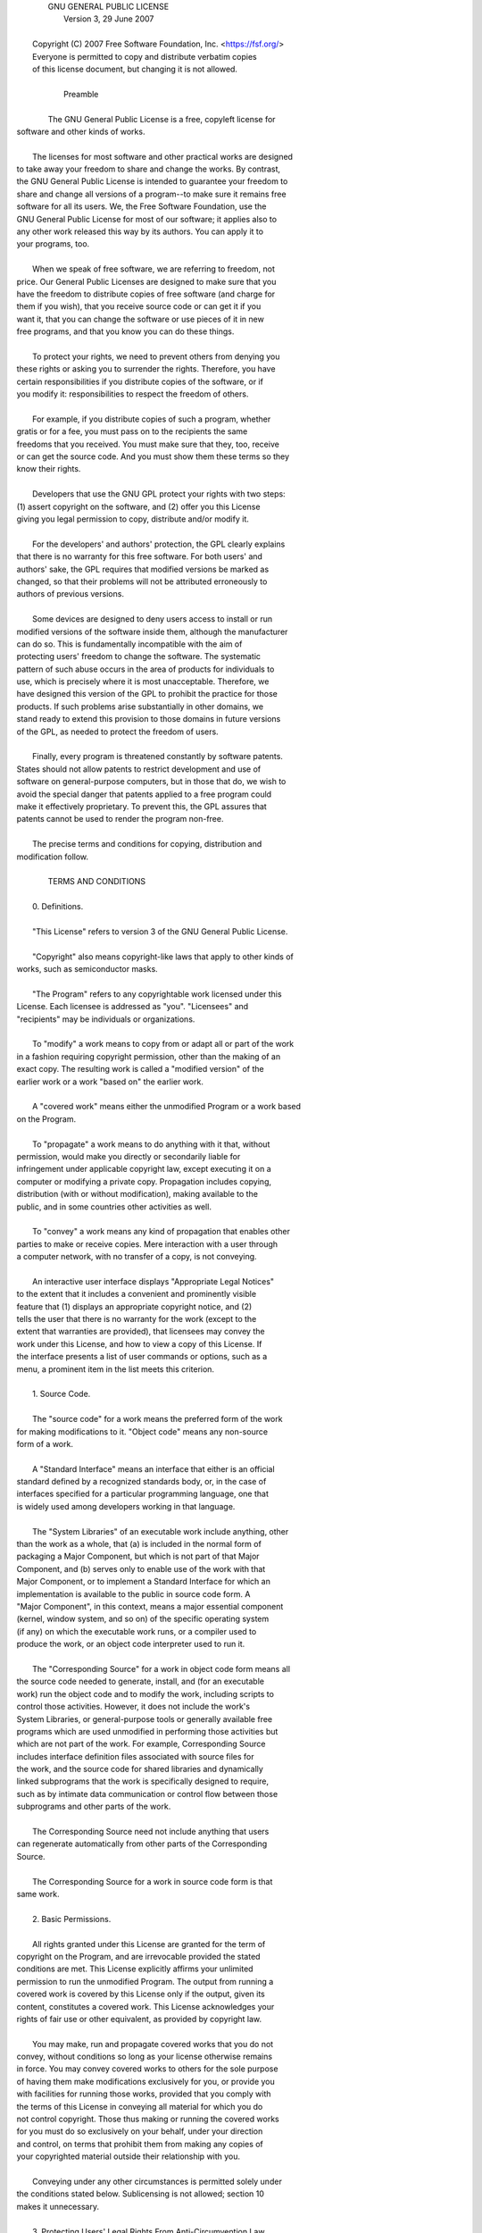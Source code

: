 |                     GNU GENERAL PUBLIC LICENSE
|                        Version 3, 29 June 2007
| 
|  Copyright (C) 2007 Free Software Foundation, Inc. <https://fsf.org/>
|  Everyone is permitted to copy and distribute verbatim copies
|  of this license document, but changing it is not allowed.
| 
|                             Preamble
| 
|   The GNU General Public License is a free, copyleft license for
| software and other kinds of works.
| 
|   The licenses for most software and other practical works are designed
| to take away your freedom to share and change the works.  By contrast,
| the GNU General Public License is intended to guarantee your freedom to
| share and change all versions of a program--to make sure it remains free
| software for all its users.  We, the Free Software Foundation, use the
| GNU General Public License for most of our software; it applies also to
| any other work released this way by its authors.  You can apply it to
| your programs, too.
| 
|   When we speak of free software, we are referring to freedom, not
| price.  Our General Public Licenses are designed to make sure that you
| have the freedom to distribute copies of free software (and charge for
| them if you wish), that you receive source code or can get it if you
| want it, that you can change the software or use pieces of it in new
| free programs, and that you know you can do these things.
| 
|   To protect your rights, we need to prevent others from denying you
| these rights or asking you to surrender the rights.  Therefore, you have
| certain responsibilities if you distribute copies of the software, or if
| you modify it: responsibilities to respect the freedom of others.
| 
|   For example, if you distribute copies of such a program, whether
| gratis or for a fee, you must pass on to the recipients the same
| freedoms that you received.  You must make sure that they, too, receive
| or can get the source code.  And you must show them these terms so they
| know their rights.
| 
|   Developers that use the GNU GPL protect your rights with two steps:
| (1) assert copyright on the software, and (2) offer you this License
| giving you legal permission to copy, distribute and/or modify it.
| 
|   For the developers' and authors' protection, the GPL clearly explains
| that there is no warranty for this free software.  For both users' and
| authors' sake, the GPL requires that modified versions be marked as
| changed, so that their problems will not be attributed erroneously to
| authors of previous versions.
| 
|   Some devices are designed to deny users access to install or run
| modified versions of the software inside them, although the manufacturer
| can do so.  This is fundamentally incompatible with the aim of
| protecting users' freedom to change the software.  The systematic
| pattern of such abuse occurs in the area of products for individuals to
| use, which is precisely where it is most unacceptable.  Therefore, we
| have designed this version of the GPL to prohibit the practice for those
| products.  If such problems arise substantially in other domains, we
| stand ready to extend this provision to those domains in future versions
| of the GPL, as needed to protect the freedom of users.
| 
|   Finally, every program is threatened constantly by software patents.
| States should not allow patents to restrict development and use of
| software on general-purpose computers, but in those that do, we wish to
| avoid the special danger that patents applied to a free program could
| make it effectively proprietary.  To prevent this, the GPL assures that
| patents cannot be used to render the program non-free.
| 
|   The precise terms and conditions for copying, distribution and
| modification follow.
| 
|                        TERMS AND CONDITIONS
| 
|   0. Definitions.
| 
|   "This License" refers to version 3 of the GNU General Public License.
| 
|   "Copyright" also means copyright-like laws that apply to other kinds of
| works, such as semiconductor masks.
| 
|   "The Program" refers to any copyrightable work licensed under this
| License.  Each licensee is addressed as "you".  "Licensees" and
| "recipients" may be individuals or organizations.
| 
|   To "modify" a work means to copy from or adapt all or part of the work
| in a fashion requiring copyright permission, other than the making of an
| exact copy.  The resulting work is called a "modified version" of the
| earlier work or a work "based on" the earlier work.
| 
|   A "covered work" means either the unmodified Program or a work based
| on the Program.
| 
|   To "propagate" a work means to do anything with it that, without
| permission, would make you directly or secondarily liable for
| infringement under applicable copyright law, except executing it on a
| computer or modifying a private copy.  Propagation includes copying,
| distribution (with or without modification), making available to the
| public, and in some countries other activities as well.
| 
|   To "convey" a work means any kind of propagation that enables other
| parties to make or receive copies.  Mere interaction with a user through
| a computer network, with no transfer of a copy, is not conveying.
| 
|   An interactive user interface displays "Appropriate Legal Notices"
| to the extent that it includes a convenient and prominently visible
| feature that (1) displays an appropriate copyright notice, and (2)
| tells the user that there is no warranty for the work (except to the
| extent that warranties are provided), that licensees may convey the
| work under this License, and how to view a copy of this License.  If
| the interface presents a list of user commands or options, such as a
| menu, a prominent item in the list meets this criterion.
| 
|   1. Source Code.
| 
|   The "source code" for a work means the preferred form of the work
| for making modifications to it.  "Object code" means any non-source
| form of a work.
| 
|   A "Standard Interface" means an interface that either is an official
| standard defined by a recognized standards body, or, in the case of
| interfaces specified for a particular programming language, one that
| is widely used among developers working in that language.
| 
|   The "System Libraries" of an executable work include anything, other
| than the work as a whole, that (a) is included in the normal form of
| packaging a Major Component, but which is not part of that Major
| Component, and (b) serves only to enable use of the work with that
| Major Component, or to implement a Standard Interface for which an
| implementation is available to the public in source code form.  A
| "Major Component", in this context, means a major essential component
| (kernel, window system, and so on) of the specific operating system
| (if any) on which the executable work runs, or a compiler used to
| produce the work, or an object code interpreter used to run it.
| 
|   The "Corresponding Source" for a work in object code form means all
| the source code needed to generate, install, and (for an executable
| work) run the object code and to modify the work, including scripts to
| control those activities.  However, it does not include the work's
| System Libraries, or general-purpose tools or generally available free
| programs which are used unmodified in performing those activities but
| which are not part of the work.  For example, Corresponding Source
| includes interface definition files associated with source files for
| the work, and the source code for shared libraries and dynamically
| linked subprograms that the work is specifically designed to require,
| such as by intimate data communication or control flow between those
| subprograms and other parts of the work.
| 
|   The Corresponding Source need not include anything that users
| can regenerate automatically from other parts of the Corresponding
| Source.
| 
|   The Corresponding Source for a work in source code form is that
| same work.
| 
|   2. Basic Permissions.
| 
|   All rights granted under this License are granted for the term of
| copyright on the Program, and are irrevocable provided the stated
| conditions are met.  This License explicitly affirms your unlimited
| permission to run the unmodified Program.  The output from running a
| covered work is covered by this License only if the output, given its
| content, constitutes a covered work.  This License acknowledges your
| rights of fair use or other equivalent, as provided by copyright law.
| 
|   You may make, run and propagate covered works that you do not
| convey, without conditions so long as your license otherwise remains
| in force.  You may convey covered works to others for the sole purpose
| of having them make modifications exclusively for you, or provide you
| with facilities for running those works, provided that you comply with
| the terms of this License in conveying all material for which you do
| not control copyright.  Those thus making or running the covered works
| for you must do so exclusively on your behalf, under your direction
| and control, on terms that prohibit them from making any copies of
| your copyrighted material outside their relationship with you.
| 
|   Conveying under any other circumstances is permitted solely under
| the conditions stated below.  Sublicensing is not allowed; section 10
| makes it unnecessary.
| 
|   3. Protecting Users' Legal Rights From Anti-Circumvention Law.
| 
|   No covered work shall be deemed part of an effective technological
| measure under any applicable law fulfilling obligations under article
| 11 of the WIPO copyright treaty adopted on 20 December 1996, or
| similar laws prohibiting or restricting circumvention of such
| measures.
| 
|   When you convey a covered work, you waive any legal power to forbid
| circumvention of technological measures to the extent such circumvention
| is effected by exercising rights under this License with respect to
| the covered work, and you disclaim any intention to limit operation or
| modification of the work as a means of enforcing, against the work's
| users, your or third parties' legal rights to forbid circumvention of
| technological measures.
| 
|   4. Conveying Verbatim Copies.
| 
|   You may convey verbatim copies of the Program's source code as you
| receive it, in any medium, provided that you conspicuously and
| appropriately publish on each copy an appropriate copyright notice;
| keep intact all notices stating that this License and any
| non-permissive terms added in accord with section 7 apply to the code;
| keep intact all notices of the absence of any warranty; and give all
| recipients a copy of this License along with the Program.
| 
|   You may charge any price or no price for each copy that you convey,
| and you may offer support or warranty protection for a fee.
| 
|   5. Conveying Modified Source Versions.
| 
|   You may convey a work based on the Program, or the modifications to
| produce it from the Program, in the form of source code under the
| terms of section 4, provided that you also meet all of these conditions:
| 
|     a) The work must carry prominent notices stating that you modified
|     it, and giving a relevant date.
| 
|     b) The work must carry prominent notices stating that it is
|     released under this License and any conditions added under section
|     7.  This requirement modifies the requirement in section 4 to
|     "keep intact all notices".
| 
|     c) You must license the entire work, as a whole, under this
|     License to anyone who comes into possession of a copy.  This
|     License will therefore apply, along with any applicable section 7
|     additional terms, to the whole of the work, and all its parts,
|     regardless of how they are packaged.  This License gives no
|     permission to license the work in any other way, but it does not
|     invalidate such permission if you have separately received it.
| 
|     d) If the work has interactive user interfaces, each must display
|     Appropriate Legal Notices; however, if the Program has interactive
|     interfaces that do not display Appropriate Legal Notices, your
|     work need not make them do so.
| 
|   A compilation of a covered work with other separate and independent
| works, which are not by their nature extensions of the covered work,
| and which are not combined with it such as to form a larger program,
| in or on a volume of a storage or distribution medium, is called an
| "aggregate" if the compilation and its resulting copyright are not
| used to limit the access or legal rights of the compilation's users
| beyond what the individual works permit.  Inclusion of a covered work
| in an aggregate does not cause this License to apply to the other
| parts of the aggregate.
| 
|   6. Conveying Non-Source Forms.
| 
|   You may convey a covered work in object code form under the terms
| of sections 4 and 5, provided that you also convey the
| machine-readable Corresponding Source under the terms of this License,
| in one of these ways:
| 
|     a) Convey the object code in, or embodied in, a physical product
|     (including a physical distribution medium), accompanied by the
|     Corresponding Source fixed on a durable physical medium
|     customarily used for software interchange.
| 
|     b) Convey the object code in, or embodied in, a physical product
|     (including a physical distribution medium), accompanied by a
|     written offer, valid for at least three years and valid for as
|     long as you offer spare parts or customer support for that product
|     model, to give anyone who possesses the object code either (1) a
|     copy of the Corresponding Source for all the software in the
|     product that is covered by this License, on a durable physical
|     medium customarily used for software interchange, for a price no
|     more than your reasonable cost of physically performing this
|     conveying of source, or (2) access to copy the
|     Corresponding Source from a network server at no charge.
| 
|     c) Convey individual copies of the object code with a copy of the
|     written offer to provide the Corresponding Source.  This
|     alternative is allowed only occasionally and noncommercially, and
|     only if you received the object code with such an offer, in accord
|     with subsection 6b.
| 
|     d) Convey the object code by offering access from a designated
|     place (gratis or for a charge), and offer equivalent access to the
|     Corresponding Source in the same way through the same place at no
|     further charge.  You need not require recipients to copy the
|     Corresponding Source along with the object code.  If the place to
|     copy the object code is a network server, the Corresponding Source
|     may be on a different server (operated by you or a third party)
|     that supports equivalent copying facilities, provided you maintain
|     clear directions next to the object code saying where to find the
|     Corresponding Source.  Regardless of what server hosts the
|     Corresponding Source, you remain obligated to ensure that it is
|     available for as long as needed to satisfy these requirements.
| 
|     e) Convey the object code using peer-to-peer transmission, provided
|     you inform other peers where the object code and Corresponding
|     Source of the work are being offered to the general public at no
|     charge under subsection 6d.
| 
|   A separable portion of the object code, whose source code is excluded
| from the Corresponding Source as a System Library, need not be
| included in conveying the object code work.
| 
|   A "User Product" is either (1) a "consumer product", which means any
| tangible personal property which is normally used for personal, family,
| or household purposes, or (2) anything designed or sold for incorporation
| into a dwelling.  In determining whether a product is a consumer product,
| doubtful cases shall be resolved in favor of coverage.  For a particular
| product received by a particular user, "normally used" refers to a
| typical or common use of that class of product, regardless of the status
| of the particular user or of the way in which the particular user
| actually uses, or expects or is expected to use, the product.  A product
| is a consumer product regardless of whether the product has substantial
| commercial, industrial or non-consumer uses, unless such uses represent
| the only significant mode of use of the product.
| 
|   "Installation Information" for a User Product means any methods,
| procedures, authorization keys, or other information required to install
| and execute modified versions of a covered work in that User Product from
| a modified version of its Corresponding Source.  The information must
| suffice to ensure that the continued functioning of the modified object
| code is in no case prevented or interfered with solely because
| modification has been made.
| 
|   If you convey an object code work under this section in, or with, or
| specifically for use in, a User Product, and the conveying occurs as
| part of a transaction in which the right of possession and use of the
| User Product is transferred to the recipient in perpetuity or for a
| fixed term (regardless of how the transaction is characterized), the
| Corresponding Source conveyed under this section must be accompanied
| by the Installation Information.  But this requirement does not apply
| if neither you nor any third party retains the ability to install
| modified object code on the User Product (for example, the work has
| been installed in ROM).
| 
|   The requirement to provide Installation Information does not include a
| requirement to continue to provide support service, warranty, or updates
| for a work that has been modified or installed by the recipient, or for
| the User Product in which it has been modified or installed.  Access to a
| network may be denied when the modification itself materially and
| adversely affects the operation of the network or violates the rules and
| protocols for communication across the network.
| 
|   Corresponding Source conveyed, and Installation Information provided,
| in accord with this section must be in a format that is publicly
| documented (and with an implementation available to the public in
| source code form), and must require no special password or key for
| unpacking, reading or copying.
| 
|   7. Additional Terms.
| 
|   "Additional permissions" are terms that supplement the terms of this
| License by making exceptions from one or more of its conditions.
| Additional permissions that are applicable to the entire Program shall
| be treated as though they were included in this License, to the extent
| that they are valid under applicable law.  If additional permissions
| apply only to part of the Program, that part may be used separately
| under those permissions, but the entire Program remains governed by
| this License without regard to the additional permissions.
| 
|   When you convey a copy of a covered work, you may at your option
| remove any additional permissions from that copy, or from any part of
| it.  (Additional permissions may be written to require their own
| removal in certain cases when you modify the work.)  You may place
| additional permissions on material, added by you to a covered work,
| for which you have or can give appropriate copyright permission.
| 
|   Notwithstanding any other provision of this License, for material you
| add to a covered work, you may (if authorized by the copyright holders of
| that material) supplement the terms of this License with terms:
| 
|     a) Disclaiming warranty or limiting liability differently from the
|     terms of sections 15 and 16 of this License; or
| 
|     b) Requiring preservation of specified reasonable legal notices or
|     author attributions in that material or in the Appropriate Legal
|     Notices displayed by works containing it; or
| 
|     c) Prohibiting misrepresentation of the origin of that material, or
|     requiring that modified versions of such material be marked in
|     reasonable ways as different from the original version; or
| 
|     d) Limiting the use for publicity purposes of names of licensors or
|     authors of the material; or
| 
|     e) Declining to grant rights under trademark law for use of some
|     trade names, trademarks, or service marks; or
| 
|     f) Requiring indemnification of licensors and authors of that
|     material by anyone who conveys the material (or modified versions of
|     it) with contractual assumptions of liability to the recipient, for
|     any liability that these contractual assumptions directly impose on
|     those licensors and authors.
| 
|   All other non-permissive additional terms are considered "further
| restrictions" within the meaning of section 10.  If the Program as you
| received it, or any part of it, contains a notice stating that it is
| governed by this License along with a term that is a further
| restriction, you may remove that term.  If a license document contains
| a further restriction but permits relicensing or conveying under this
| License, you may add to a covered work material governed by the terms
| of that license document, provided that the further restriction does
| not survive such relicensing or conveying.
| 
|   If you add terms to a covered work in accord with this section, you
| must place, in the relevant source files, a statement of the
| additional terms that apply to those files, or a notice indicating
| where to find the applicable terms.
| 
|   Additional terms, permissive or non-permissive, may be stated in the
| form of a separately written license, or stated as exceptions;
| the above requirements apply either way.
| 
|   8. Termination.
| 
|   You may not propagate or modify a covered work except as expressly
| provided under this License.  Any attempt otherwise to propagate or
| modify it is void, and will automatically terminate your rights under
| this License (including any patent licenses granted under the third
| paragraph of section 11).
| 
|   However, if you cease all violation of this License, then your
| license from a particular copyright holder is reinstated (a)
| provisionally, unless and until the copyright holder explicitly and
| finally terminates your license, and (b) permanently, if the copyright
| holder fails to notify you of the violation by some reasonable means
| prior to 60 days after the cessation.
| 
|   Moreover, your license from a particular copyright holder is
| reinstated permanently if the copyright holder notifies you of the
| violation by some reasonable means, this is the first time you have
| received notice of violation of this License (for any work) from that
| copyright holder, and you cure the violation prior to 30 days after
| your receipt of the notice.
| 
|   Termination of your rights under this section does not terminate the
| licenses of parties who have received copies or rights from you under
| this License.  If your rights have been terminated and not permanently
| reinstated, you do not qualify to receive new licenses for the same
| material under section 10.
| 
|   9. Acceptance Not Required for Having Copies.
| 
|   You are not required to accept this License in order to receive or
| run a copy of the Program.  Ancillary propagation of a covered work
| occurring solely as a consequence of using peer-to-peer transmission
| to receive a copy likewise does not require acceptance.  However,
| nothing other than this License grants you permission to propagate or
| modify any covered work.  These actions infringe copyright if you do
| not accept this License.  Therefore, by modifying or propagating a
| covered work, you indicate your acceptance of this License to do so.
| 
|   10. Automatic Licensing of Downstream Recipients.
| 
|   Each time you convey a covered work, the recipient automatically
| receives a license from the original licensors, to run, modify and
| propagate that work, subject to this License.  You are not responsible
| for enforcing compliance by third parties with this License.
| 
|   An "entity transaction" is a transaction transferring control of an
| organization, or substantially all assets of one, or subdividing an
| organization, or merging organizations.  If propagation of a covered
| work results from an entity transaction, each party to that
| transaction who receives a copy of the work also receives whatever
| licenses to the work the party's predecessor in interest had or could
| give under the previous paragraph, plus a right to possession of the
| Corresponding Source of the work from the predecessor in interest, if
| the predecessor has it or can get it with reasonable efforts.
| 
|   You may not impose any further restrictions on the exercise of the
| rights granted or affirmed under this License.  For example, you may
| not impose a license fee, royalty, or other charge for exercise of
| rights granted under this License, and you may not initiate litigation
| (including a cross-claim or counterclaim in a lawsuit) alleging that
| any patent claim is infringed by making, using, selling, offering for
| sale, or importing the Program or any portion of it.
| 
|   11. Patents.
| 
|   A "contributor" is a copyright holder who authorizes use under this
| License of the Program or a work on which the Program is based.  The
| work thus licensed is called the contributor's "contributor version".
| 
|   A contributor's "essential patent claims" are all patent claims
| owned or controlled by the contributor, whether already acquired or
| hereafter acquired, that would be infringed by some manner, permitted
| by this License, of making, using, or selling its contributor version,
| but do not include claims that would be infringed only as a
| consequence of further modification of the contributor version.  For
| purposes of this definition, "control" includes the right to grant
| patent sublicenses in a manner consistent with the requirements of
| this License.
| 
|   Each contributor grants you a non-exclusive, worldwide, royalty-free
| patent license under the contributor's essential patent claims, to
| make, use, sell, offer for sale, import and otherwise run, modify and
| propagate the contents of its contributor version.
| 
|   In the following three paragraphs, a "patent license" is any express
| agreement or commitment, however denominated, not to enforce a patent
| (such as an express permission to practice a patent or covenant not to
| sue for patent infringement).  To "grant" such a patent license to a
| party means to make such an agreement or commitment not to enforce a
| patent against the party.
| 
|   If you convey a covered work, knowingly relying on a patent license,
| and the Corresponding Source of the work is not available for anyone
| to copy, free of charge and under the terms of this License, through a
| publicly available network server or other readily accessible means,
| then you must either (1) cause the Corresponding Source to be so
| available, or (2) arrange to deprive yourself of the benefit of the
| patent license for this particular work, or (3) arrange, in a manner
| consistent with the requirements of this License, to extend the patent
| license to downstream recipients.  "Knowingly relying" means you have
| actual knowledge that, but for the patent license, your conveying the
| covered work in a country, or your recipient's use of the covered work
| in a country, would infringe one or more identifiable patents in that
| country that you have reason to believe are valid.
| 
|   If, pursuant to or in connection with a single transaction or
| arrangement, you convey, or propagate by procuring conveyance of, a
| covered work, and grant a patent license to some of the parties
| receiving the covered work authorizing them to use, propagate, modify
| or convey a specific copy of the covered work, then the patent license
| you grant is automatically extended to all recipients of the covered
| work and works based on it.
| 
|   A patent license is "discriminatory" if it does not include within
| the scope of its coverage, prohibits the exercise of, or is
| conditioned on the non-exercise of one or more of the rights that are
| specifically granted under this License.  You may not convey a covered
| work if you are a party to an arrangement with a third party that is
| in the business of distributing software, under which you make payment
| to the third party based on the extent of your activity of conveying
| the work, and under which the third party grants, to any of the
| parties who would receive the covered work from you, a discriminatory
| patent license (a) in connection with copies of the covered work
| conveyed by you (or copies made from those copies), or (b) primarily
| for and in connection with specific products or compilations that
| contain the covered work, unless you entered into that arrangement,
| or that patent license was granted, prior to 28 March 2007.
| 
|   Nothing in this License shall be construed as excluding or limiting
| any implied license or other defenses to infringement that may
| otherwise be available to you under applicable patent law.
| 
|   12. No Surrender of Others' Freedom.
| 
|   If conditions are imposed on you (whether by court order, agreement or
| otherwise) that contradict the conditions of this License, they do not
| excuse you from the conditions of this License.  If you cannot convey a
| covered work so as to satisfy simultaneously your obligations under this
| License and any other pertinent obligations, then as a consequence you may
| not convey it at all.  For example, if you agree to terms that obligate you
| to collect a royalty for further conveying from those to whom you convey
| the Program, the only way you could satisfy both those terms and this
| License would be to refrain entirely from conveying the Program.
| 
|   13. Use with the GNU Affero General Public License.
| 
|   Notwithstanding any other provision of this License, you have
| permission to link or combine any covered work with a work licensed
| under version 3 of the GNU Affero General Public License into a single
| combined work, and to convey the resulting work.  The terms of this
| License will continue to apply to the part which is the covered work,
| but the special requirements of the GNU Affero General Public License,
| section 13, concerning interaction through a network will apply to the
| combination as such.
| 
|   14. Revised Versions of this License.
| 
|   The Free Software Foundation may publish revised and/or new versions of
| the GNU General Public License from time to time.  Such new versions will
| be similar in spirit to the present version, but may differ in detail to
| address new problems or concerns.
| 
|   Each version is given a distinguishing version number.  If the
| Program specifies that a certain numbered version of the GNU General
| Public License "or any later version" applies to it, you have the
| option of following the terms and conditions either of that numbered
| version or of any later version published by the Free Software
| Foundation.  If the Program does not specify a version number of the
| GNU General Public License, you may choose any version ever published
| by the Free Software Foundation.
| 
|   If the Program specifies that a proxy can decide which future
| versions of the GNU General Public License can be used, that proxy's
| public statement of acceptance of a version permanently authorizes you
| to choose that version for the Program.
| 
|   Later license versions may give you additional or different
| permissions.  However, no additional obligations are imposed on any
| author or copyright holder as a result of your choosing to follow a
| later version.
| 
|   15. Disclaimer of Warranty.
| 
|   THERE IS NO WARRANTY FOR THE PROGRAM, TO THE EXTENT PERMITTED BY
| APPLICABLE LAW.  EXCEPT WHEN OTHERWISE STATED IN WRITING THE COPYRIGHT
| HOLDERS AND/OR OTHER PARTIES PROVIDE THE PROGRAM "AS IS" WITHOUT WARRANTY
| OF ANY KIND, EITHER EXPRESSED OR IMPLIED, INCLUDING, BUT NOT LIMITED TO,
| THE IMPLIED WARRANTIES OF MERCHANTABILITY AND FITNESS FOR A PARTICULAR
| PURPOSE.  THE ENTIRE RISK AS TO THE QUALITY AND PERFORMANCE OF THE PROGRAM
| IS WITH YOU.  SHOULD THE PROGRAM PROVE DEFECTIVE, YOU ASSUME THE COST OF
| ALL NECESSARY SERVICING, REPAIR OR CORRECTION.
| 
|   16. Limitation of Liability.
| 
|   IN NO EVENT UNLESS REQUIRED BY APPLICABLE LAW OR AGREED TO IN WRITING
| WILL ANY COPYRIGHT HOLDER, OR ANY OTHER PARTY WHO MODIFIES AND/OR CONVEYS
| THE PROGRAM AS PERMITTED ABOVE, BE LIABLE TO YOU FOR DAMAGES, INCLUDING ANY
| GENERAL, SPECIAL, INCIDENTAL OR CONSEQUENTIAL DAMAGES ARISING OUT OF THE
| USE OR INABILITY TO USE THE PROGRAM (INCLUDING BUT NOT LIMITED TO LOSS OF
| DATA OR DATA BEING RENDERED INACCURATE OR LOSSES SUSTAINED BY YOU OR THIRD
| PARTIES OR A FAILURE OF THE PROGRAM TO OPERATE WITH ANY OTHER PROGRAMS),
| EVEN IF SUCH HOLDER OR OTHER PARTY HAS BEEN ADVISED OF THE POSSIBILITY OF
| SUCH DAMAGES.
| 
|   17. Interpretation of Sections 15 and 16.
| 
|   If the disclaimer of warranty and limitation of liability provided
| above cannot be given local legal effect according to their terms,
| reviewing courts shall apply local law that most closely approximates
| an absolute waiver of all civil liability in connection with the
| Program, unless a warranty or assumption of liability accompanies a
| copy of the Program in return for a fee.
| 
|                      END OF TERMS AND CONDITIONS
| 
|             How to Apply These Terms to Your New Programs
| 
|   If you develop a new program, and you want it to be of the greatest
| possible use to the public, the best way to achieve this is to make it
| free software which everyone can redistribute and change under these terms.
| 
|   To do so, attach the following notices to the program.  It is safest
| to attach them to the start of each source file to most effectively
| state the exclusion of warranty; and each file should have at least
| the "copyright" line and a pointer to where the full notice is found.
| 
|     <one line to give the program's name and a brief idea of what it does.>
|     Copyright (C) <year>  <name of author>
| 
|     This program is free software: you can redistribute it and/or modify
|     it under the terms of the GNU General Public License as published by
|     the Free Software Foundation, either version 3 of the License, or
|     (at your option) any later version.
| 
|     This program is distributed in the hope that it will be useful,
|     but WITHOUT ANY WARRANTY; without even the implied warranty of
|     MERCHANTABILITY or FITNESS FOR A PARTICULAR PURPOSE.  See the
|     GNU General Public License for more details.
| 
|     You should have received a copy of the GNU General Public License
|     along with this program.  If not, see <https://www.gnu.org/licenses/>.
| 
| Also add information on how to contact you by electronic and paper mail.
| 
|   If the program does terminal interaction, make it output a short
| notice like this when it starts in an interactive mode:
| 
|     <program>  Copyright (C) <year>  <name of author>
|     This program comes with ABSOLUTELY NO WARRANTY; for details type `show w`.
|     This is free software, and you are welcome to redistribute it
|     under certain conditions; type `show c` for details.
| 
| The hypothetical commands `show w` and `show c` should show the appropriate
| parts of the General Public License.  Of course, your program's commands
| might be different; for a GUI interface, you would use an "about box".
| 
|   You should also get your employer (if you work as a programmer) or school,
| if any, to sign a "copyright disclaimer" for the program, if necessary.
| For more information on this, and how to apply and follow the GNU GPL, see
| <https://www.gnu.org/licenses/>.
| 
|   The GNU General Public License does not permit incorporating your program
| into proprietary programs.  If your program is a subroutine library, you
| may consider it more useful to permit linking proprietary applications with
| the library.  If this is what you want to do, use the GNU Lesser General
| Public License instead of this License.  But first, please read
| <https://www.gnu.org/licenses/why-not-lgpl.html>.
